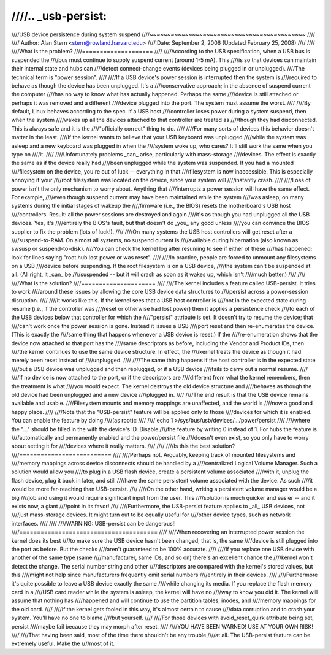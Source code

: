 ////.. _usb-persist:
////
////USB device persistence during system suspend
////~~~~~~~~~~~~~~~~~~~~~~~~~~~~~~~~~~~~~~~~~~~~
////
////:Author: Alan Stern <stern@rowland.harvard.edu>
////:Date: September 2, 2006 (Updated February 25, 2008)
////
////
////What is the problem?
////====================
////
////According to the USB specification, when a USB bus is suspended the
////bus must continue to supply suspend current (around 1-5 mA).  This
////is so that devices can maintain their internal state and hubs can
////detect connect-change events (devices being plugged in or unplugged).
////The technical term is "power session".
////
////If a USB device's power session is interrupted then the system is
////required to behave as though the device has been unplugged.  It's a
////conservative approach; in the absence of suspend current the computer
////has no way to know what has actually happened.  Perhaps the same
////device is still attached or perhaps it was removed and a different
////device plugged into the port.  The system must assume the worst.
////
////By default, Linux behaves according to the spec.  If a USB host
////controller loses power during a system suspend, then when the system
////wakes up all the devices attached to that controller are treated as
////though they had disconnected.  This is always safe and it is the
////"officially correct" thing to do.
////
////For many sorts of devices this behavior doesn't matter in the least.
////If the kernel wants to believe that your USB keyboard was unplugged
////while the system was asleep and a new keyboard was plugged in when the
////system woke up, who cares?  It'll still work the same when you type on
////it.
////
////Unfortunately problems _can_ arise, particularly with mass-storage
////devices.  The effect is exactly the same as if the device really had
////been unplugged while the system was suspended.  If you had a mounted
////filesystem on the device, you're out of luck -- everything in that
////filesystem is now inaccessible.  This is especially annoying if your
////root filesystem was located on the device, since your system will
////instantly crash.
////
////Loss of power isn't the only mechanism to worry about.  Anything that
////interrupts a power session will have the same effect.  For example,
////even though suspend current may have been maintained while the system
////was asleep, on many systems during the initial stages of wakeup the
////firmware (i.e., the BIOS) resets the motherboard's USB host
////controllers.  Result: all the power sessions are destroyed and again
////it's as though you had unplugged all the USB devices.  Yes, it's
////entirely the BIOS's fault, but that doesn't do _you_ any good unless
////you can convince the BIOS supplier to fix the problem (lots of luck!).
////
////On many systems the USB host controllers will get reset after a
////suspend-to-RAM.  On almost all systems, no suspend current is
////available during hibernation (also known as swsusp or suspend-to-disk).
////You can check the kernel log after resuming to see if either of these
////has happened; look for lines saying "root hub lost power or was reset".
////
////In practice, people are forced to unmount any filesystems on a USB
////device before suspending.  If the root filesystem is on a USB device,
////the system can't be suspended at all.  (All right, it _can_ be
////suspended -- but it will crash as soon as it wakes up, which isn't
////much better.)
////
////
////What is the solution?
////=====================
////
////The kernel includes a feature called USB-persist.  It tries to work
////around these issues by allowing the core USB device data structures to
////persist across a power-session disruption.
////
////It works like this.  If the kernel sees that a USB host controller is
////not in the expected state during resume (i.e., if the controller was
////reset or otherwise had lost power) then it applies a persistence check
////to each of the USB devices below that controller for which the
////"persist" attribute is set.  It doesn't try to resume the device; that
////can't work once the power session is gone.  Instead it issues a USB
////port reset and then re-enumerates the device.  (This is exactly the
////same thing that happens whenever a USB device is reset.)  If the
////re-enumeration shows that the device now attached to that port has the
////same descriptors as before, including the Vendor and Product IDs, then
////the kernel continues to use the same device structure.  In effect, the
////kernel treats the device as though it had merely been reset instead of
////unplugged.
////
////The same thing happens if the host controller is in the expected state
////but a USB device was unplugged and then replugged, or if a USB device
////fails to carry out a normal resume.
////
////If no device is now attached to the port, or if the descriptors are
////different from what the kernel remembers, then the treatment is what
////you would expect.  The kernel destroys the old device structure and
////behaves as though the old device had been unplugged and a new device
////plugged in.
////
////The end result is that the USB device remains available and usable.
////Filesystem mounts and memory mappings are unaffected, and the world is
////now a good and happy place.
////
////Note that the "USB-persist" feature will be applied only to those
////devices for which it is enabled.  You can enable the feature by doing
////(as root)::
////
////	echo 1 >/sys/bus/usb/devices/.../power/persist
////
////where the "..." should be filled in the with the device's ID.  Disable
////the feature by writing 0 instead of 1.  For hubs the feature is
////automatically and permanently enabled and the power/persist file
////doesn't even exist, so you only have to worry about setting it for
////devices where it really matters.
////
////
////Is this the best solution?
////==========================
////
////Perhaps not.  Arguably, keeping track of mounted filesystems and
////memory mappings across device disconnects should be handled by a
////centralized Logical Volume Manager.  Such a solution would allow you
////to plug in a USB flash device, create a persistent volume associated
////with it, unplug the flash device, plug it back in later, and still
////have the same persistent volume associated with the device.  As such
////it would be more far-reaching than USB-persist.
////
////On the other hand, writing a persistent volume manager would be a big
////job and using it would require significant input from the user.  This
////solution is much quicker and easier -- and it exists now, a giant
////point in its favor!
////
////Furthermore, the USB-persist feature applies to _all_ USB devices, not
////just mass-storage devices.  It might turn out to be equally useful for
////other device types, such as network interfaces.
////
////
////WARNING: USB-persist can be dangerous!!
////=======================================
////
////When recovering an interrupted power session the kernel does its best
////to make sure the USB device hasn't been changed; that is, the same
////device is still plugged into the port as before.  But the checks
////aren't guaranteed to be 100% accurate.
////
////If you replace one USB device with another of the same type (same
////manufacturer, same IDs, and so on) there's an excellent chance the
////kernel won't detect the change.  The serial number string and other
////descriptors are compared with the kernel's stored values, but this
////might not help since manufacturers frequently omit serial numbers
////entirely in their devices.
////
////Furthermore it's quite possible to leave a USB device exactly the same
////while changing its media.  If you replace the flash memory card in a
////USB card reader while the system is asleep, the kernel will have no
////way to know you did it.  The kernel will assume that nothing has
////happened and will continue to use the partition tables, inodes, and
////memory mappings for the old card.
////
////If the kernel gets fooled in this way, it's almost certain to cause
////data corruption and to crash your system.  You'll have no one to blame
////but yourself.
////
////For those devices with avoid_reset_quirk attribute being set, persist
////maybe fail because they may morph after reset.
////
////YOU HAVE BEEN WARNED!  USE AT YOUR OWN RISK!
////
////That having been said, most of the time there shouldn't be any trouble
////at all.  The USB-persist feature can be extremely useful.  Make the
////most of it.
